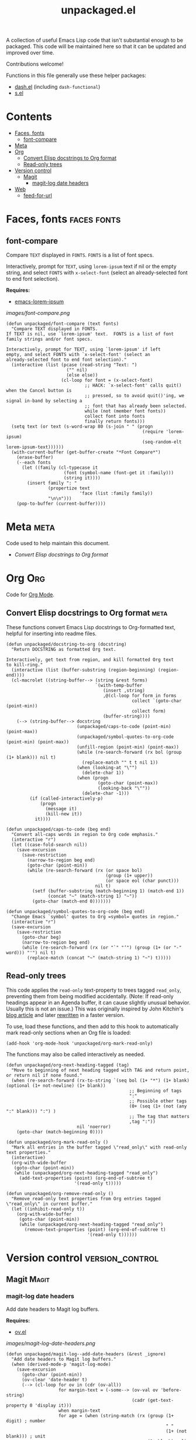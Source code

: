 #+TITLE: unpackaged.el
#+OPTIONS: broken-links:t num:nil H:8
#+TAGS: Emacs

#+HTML: <a href=https://alphapapa.github.io/dont-tread-on-emacs/><img src="images/dont-tread-on-emacs-150.png" align="right"></a>

A collection of useful Emacs Lisp code that isn't substantial enough to be packaged.  This code will be maintained here so that it can be updated and improved over time.

Contributions welcome!

Functions in this file generally use these helper packages:

+  [[https://github.com/magnars/dash.el][dash.el]] (including ~dash-functional~)
+  [[https://github.com/magnars/s.el][s.el]]

* Contents
:PROPERTIES:
:TOC:    this
:END:
  -  [[#faces-fonts][Faces, fonts]]
    -  [[#font-compare][font-compare]]
  -  [[#meta][Meta]]
  -  [[#org][Org]]
    -  [[#convert-elisp-docstrings-to-org-format][Convert Elisp docstrings to Org format]]
    -  [[#read-only-trees][Read-only trees]]
  -  [[#version-control][Version control]]
    -  [[#magit][Magit]]
      -  [[#magit-log-date-headers][magit-log date headers]]
  -  [[#web][Web]]
    -  [[#feed-for-url][feed-for-url]]

* Faces, fonts                                                  :faces:fonts:

** font-compare
:PROPERTIES:
:TOC:      0
:END:

Compare ~TEXT~ displayed in ~FONTS~.  ~FONTS~ is a list of font specs.

Interactively, prompt for ~TEXT~, using ~lorem-ipsum~ text if nil or the empty string, and select ~FONTS~ with ~x-select-font~ (select an already-selected font to end font selection).

*Requires:*
+  [[https://github.com/jschaf/emacs-lorem-ipsum][emacs-lorem-ipsum]]

[[images/font-compare.png]]

#+BEGIN_SRC elisp :results silent
  (defun unpackaged/font-compare (text fonts)
    "Compare TEXT displayed in FONTS.
  If TEXT is nil, use `lorem-ipsum' text.  FONTS is a list of font
  family strings and/or font specs.

  Interactively, prompt for TEXT, using `lorem-ipsum' if left
  empty, and select FONTS with `x-select-font' (select an
  already-selected font to end font selection)."
    (interactive (list (pcase (read-string "Text: ")
                         ("" nil)
                         (else else))
                       (cl-loop for font = (x-select-font)
                                ;; HACK: `x-select-font' calls quit() when the Cancel button is
                                ;; pressed, so to avoid quit()'ing, we signal in-band by selecting a
                                ;; font that has already been selected.
                                while (not (member font fonts))
                                collect font into fonts
                                finally return fonts)))
    (setq text (or text (s-word-wrap 80 (s-join " " (progn
                                                      (require 'lorem-ipsum)
                                                      (seq-random-elt lorem-ipsum-text))))))
    (with-current-buffer (get-buffer-create "*Font Compare*")
      (erase-buffer)
      (--each fonts
        (let ((family (cl-typecase it
                        (font (symbol-name (font-get it :family)))
                        (string it))))
          (insert family ": "
                  (propertize text
                              'face (list :family family))
                  "\n\n")))
      (pop-to-buffer (current-buffer))))
#+END_SRC

*** COMMENT Potential improvements                               :noexport:

**** TODO Apply more face properties

e.g. weight, slant, etc.

**** TODO Default size setting

It might be helpful to use a larger size by default.

* Meta                                                                 :meta:
:PROPERTIES:
:TOC:      0
:END:

Code used to help maintain this document.

+  [[*Convert Elisp docstrings to Org format][Convert Elisp docstrings to Org format]]

* Org                                                                   :Org:

Code for [[https://orgmode.org/][Org Mode]].

** Convert Elisp docstrings to Org format                             :meta:
:PROPERTIES:
:ID:       b86d14ff-b87c-4e2a-a513-067c0a5d3490
:END:

These functions convert Emacs Lisp docstrings to Org-formatted text, helpful for inserting into readme files.

#+BEGIN_SRC elisp :results silent
  (defun unpackaged/docstring-to-org (docstring)
    "Return DOCSTRING as formatted Org text.

  Interactively, get text from region, and kill formatted Org text
  to kill-ring."
    (interactive (list (buffer-substring (region-beginning) (region-end))))
    (cl-macrolet ((string-buffer--> (string &rest forms)
                                    `(with-temp-buffer
                                       (insert ,string)
                                       ,@(cl-loop for form in forms
                                                  collect `(goto-char (point-min))
                                                  collect form)
                                       (buffer-string))))
      (--> (string-buffer--> docstring
                             (unpackaged/caps-to-code (point-min) (point-max))
                             (unpackaged/symbol-quotes-to-org-code (point-min) (point-max))
                             (unfill-region (point-min) (point-max))
                             (while (re-search-forward (rx bol (group (1+ blank))) nil t)
                               (replace-match "" t t nil 1))
                             (when (looking-at "\"")
                               (delete-char 1))
                             (when (progn
                                     (goto-char (point-max))
                                     (looking-back "\""))
                               (delete-char -1)))
           (if (called-interactively-p)
               (progn
                 (message it)
                 (kill-new it))
             it))))

  (defun unpackaged/caps-to-code (beg end)
    "Convert all-caps words in region to Org code emphasis."
    (interactive "r")
    (let ((case-fold-search nil))
      (save-excursion
        (save-restriction
          (narrow-to-region beg end)
          (goto-char (point-min))
          (while (re-search-forward (rx (or space bol)
                                        (group (1+ upper))
                                        (or space eol (char punct)))
                                    nil t)
            (setf (buffer-substring (match-beginning 1) (match-end 1))
                  (concat "~" (match-string 1) "~"))
            (goto-char (match-end 0)))))))

  (defun unpackaged/symbol-quotes-to-org-code (beg end)
    "Change Emacs `symbol' quotes to Org =symbol= quotes in region."
    (interactive "r")
    (save-excursion
      (save-restriction
        (goto-char beg)
        (narrow-to-region beg end)
        (while (re-search-forward (rx (or "`" "‘") (group (1+ (or "-" word))) "'") nil t)
          (replace-match (concat "~" (match-string 1) "~") t)))))
#+END_SRC

*** COMMENT Tasks
:PROPERTIES:
:TOC:      ignore
:END:

**** MAYBE Publish these on emacs-package-dev-handbook instead

Not sure which place they best belong, but they should at least be linked in both.

** Read-only trees

This code applies the =read-only= text-property to trees tagged =read_only=, preventing them from being modified accidentally.  (Note: If read-only headings appear in an Agenda buffer, it can cause slightly unusual behavior.  Usually this is not an issue.)  This was originally inspired by John Kitchin's [[http://kitchingroup.cheme.cmu.edu/blog/2014/09/13/Make-some-org-sections-read-only/][blog article]] and later [[https://www.reddit.com/r/emacs/comments/92k7n1/guide_to_profiling_and_optimizing_an_orgrelated/][rewritten]] in a faster version.

To use, load these functions, and then add to this hook to automatically mark read-only sections when an Org file is loaded:

#+BEGIN_SRC elisp
  (add-hook 'org-mode-hook 'unpackaged/org-mark-read-only)
#+END_SRC

The functions may also be called interactively as needed.

#+BEGIN_SRC elisp
  (defun unpackaged/org-next-heading-tagged (tag)
    "Move to beginning of next heading tagged with TAG and return point, or return nil if none found."
    (when (re-search-forward (rx-to-string `(seq bol (1+ "*") (1+ blank) (optional (1+ not-newline) (1+ blank))
                                                 ;; Beginning of tags
                                                 ":"
                                                 ;; Possible other tags
                                                 (0+ (seq (1+ (not (any ":" blank))) ":") )
                                                 ;; The tag that matters
                                                 ,tag ":"))
                             nil 'noerror)
      (goto-char (match-beginning 0))))

  (defun unpackaged/org-mark-read-only ()
    "Mark all entries in the buffer tagged \"read_only\" with read-only text properties."
    (interactive)
    (org-with-wide-buffer
     (goto-char (point-min))
     (while (unpackaged/org-next-heading-tagged "read_only")
       (add-text-properties (point) (org-end-of-subtree t)
                            '(read-only t)))))

  (defun unpackaged/org-remove-read-only ()
    "Remove read-only text properties from Org entries tagged \"read_only\" in current buffer."
    (let ((inhibit-read-only t))
      (org-with-wide-buffer
       (goto-char (point-min))
       (while (unpackaged/org-next-heading-tagged "read_only")
         (remove-text-properties (point) (org-end-of-subtree t)
                                 '(read-only t))))))
#+END_SRC

* Version control                                           :version_control:

** Magit                                                             :Magit:

*** magit-log date headers

Add date headers to Magit log buffers.

*Requires:*
+  [[https://github.com/ShingoFukuyama/ov.el][ov.el]]

[[images/magit-log-date-headers.png]]

#+BEGIN_SRC elisp :results silent
  (defun unpackaged/magit-log--add-date-headers (&rest _ignore)
    "Add date headers to Magit log buffers."
    (when (derived-mode-p 'magit-log-mode)
      (save-excursion
        (goto-char (point-min))
        (ov-clear 'date-header t)
        (--> (cl-loop for ov in (cdr (ov-all))
                      for margin-text = (-some--> (ov-val ov 'before-string)
                                                  (cadr (get-text-property 0 'display it)))
                      when margin-text
                      for age = (when (string-match (rx (group (1+ digit) ; number
                                                               " "
                                                               (1+ (not blank))) ; unit
                                                        (1+ blank) eol)
                                                    margin-text)
                                  (match-string-no-properties 1 margin-text))
                      collect (cons age (ov-beg ov)))
             (-group-by #'car it)
             (--map (cons (car it) (-sort (-on #'< #'cdr) (cdr it)))
                    it)
             (--map (cons (car it) (cdadr it)) it)
             (cl-loop for (age . pos) in it
                      do (ov (1- pos) (1- pos)
                             'after-string (propertize (concat " " age "\n")
                                                       'face 'magit-section-heading)
                             'date-header t))))))

  (add-hook 'magit-post-refresh-hook #'unpackaged/magit-log--add-date-headers)
  (advice-add #'magit-mode-setup :after #'unpackaged/magit-log--add-date-headers)
#+END_SRC

This isn't always perfect, because dates in a git commit log are not always in order (e.g. when commits are merged at a later date), but it's often very helpful to visually group commits by their age.

* Web                                                                   :web:

** feed-for-url                                               :RSS:Atom:XML:

Return ATOM or RSS feed ~URL~ for web page at ~URL~.  Interactively, insert the ~URL~ at point.  ~PREFER~ may be ~atom~ (the default) or ~rss~.  When ~ALL~ is non-nil, return all feed URLs of all types; otherwise, return only one feed ~URL~, preferring the preferred type.

*Requires:*
+  [[https://github.com/tali713/esxml][esxml]]
+  [[https://github.com/alphapapa/org-web-tools][org-web-tools]]

#+BEGIN_SRC elisp :results silent
  (cl-defun unpackaged/feed-for-url (url &key (prefer 'atom) (all nil))
    "Return feed URL for web page at URL.
  Interactively, insert the URL at point.  PREFER may be
  `atom' (the default) or `rss'.  When ALL is non-nil, return all
  feed URLs of all types; otherwise, return only one feed URL,
  preferring the preferred type."
    (interactive (list (org-web-tools--get-first-url)))
    (require 'esxml-query)
    (require 'org-web-tools)
    (cl-flet ((feed-p (type)
                      ;; Return t if TYPE appears to be an RSS/ATOM feed
                      (string-match-p (rx "application/" (or "rss" "atom") "+xml")
                                      type)))
      (let* ((preferred-type (format "application/%s+xml" (symbol-name prefer)))
             (html (org-web-tools--get-url url))
             (dom (with-temp-buffer
                    (insert html)
                    (libxml-parse-html-region (point-min) (point-max))))
             (potential-feeds (esxml-query-all "link[rel=alternate]" dom))
             (return (if all
                         ;; Return all URLs
                         (cl-loop for (tag attrs) in potential-feeds
                                  when (feed-p (alist-get 'type attrs))
                                  collect (url-expand-file-name (alist-get 'href attrs) url))
                       (or
                        ;; Return the first URL of preferred type
                        (cl-loop for (tag attrs) in potential-feeds
                                 when (equal preferred-type (alist-get 'type attrs))
                                 return (url-expand-file-name (alist-get 'href attrs) url))
                        ;; Return the first URL of non-preferred type
                        (cl-loop for (tag attrs) in potential-feeds
                                 when (feed-p (alist-get 'type attrs))
                                 return (url-expand-file-name (alist-get 'href attrs) url))))))
        (if (called-interactively-p)
            (insert (if (listp return)
                        (s-join " " return)
                      return))
          return))))
#+END_SRC

* License
:PROPERTIES:
:TOC:      ignore
:END:

GPLv3

* COMMENT Tasks / Ideas
:PROPERTIES:
:TOC:      ignore
:END:

** MAYBE Tangle with Babel

Might be nice to be able to tangle all of the ~unpackaged/~ functions into a single file.

* COMMENT Config
:PROPERTIES:
:TOC:      ignore
:END:

I love Emacs and Org mode.  This makes it so easy to make the document...alive!  And automated!  Beautiful.

# Local Variables:
# eval: (require 'org-make-toc)
# before-save-hook: org-make-toc
# after-save-hook: (lambda nil (when (org-html-export-to-html) (rename-file "README.html" "index.html" t)))
# org-export-with-properties: ()
# org-export-with-title: t
# End:


